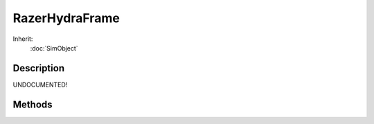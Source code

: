 RazerHydraFrame
===============



Inherit:
	:doc:`SimObject`

Description
-----------

UNDOCUMENTED!


Methods
-------


.. cpp:function:: bool RazerHydraFrame::getControllerButton1(int index)

	Get the button 1 state for the requested controller.

	:param index: The controller index to check.

	:return: Button 1 state requested controller as true or false. 

.. cpp:function:: bool RazerHydraFrame::getControllerButton2(int index)

	Get the button 2 state for the requested controller.

	:param index: The controller index to check.

	:return: Button 2 state requested controller as true or false. 

.. cpp:function:: bool RazerHydraFrame::getControllerButton3(int index)

	Get the button 3 state for the requested controller.

	:param index: The controller index to check.

	:return: Button 3 state requested controller as true or false. 

.. cpp:function:: bool RazerHydraFrame::getControllerButton4(int index)

	Get the button 4 state for the requested controller.

	:param index: The controller index to check.

	:return: Button 4 state requested controller as true or false. 

.. cpp:function:: int RazerHydraFrame::getControllerCount()

	Get the number of controllers defined in this frame.

	:return: The number of defined controllers. 

.. cpp:function:: bool RazerHydraFrame::getControllerDocked(int index)

	Get the docked state of the controller.

	:param index: The controller index to check.

	:return: True if the requested controller is docked. 

.. cpp:function:: bool RazerHydraFrame::getControllerEnabled(int index)

	Get the enabled state of the controller.

	:param index: The controller index to check.

	:return: True if the requested controller is enabled. 

.. cpp:function:: Point3I RazerHydraFrame::getControllerPos(int index)

	Get the position of the requested controller. The position is the controller's integer position converted to Torque 3D coordinates (in millimeters).

	:param index: The controller index to check.

	:return: Integer position of the requested controller (in millimeters). 

.. cpp:function:: Point3F RazerHydraFrame::getControllerRawPos(int index)

	Get the raw position of the requested controller. The raw position is the controller's floating point position converted to Torque 3D coordinates (in millimeters).

	:param index: The controller index to check.

	:return: Raw position of the requested controller (in millimeters). 

.. cpp:function:: TransformF RazerHydraFrame::getControllerRawTransform(int index)

	Get the raw transform of the requested controller.

	:param index: The controller index to check.

	:return: The raw position and rotation of the requested controller (in Torque 3D coordinates). 

.. cpp:function:: AngAxisF RazerHydraFrame::getControllerRot(int index)

	Get the rotation of the requested controller. The Razer Hydra controller rotation as converted into the Torque 3Dcoordinate system.

	:param index: The controller index to check.

	:return: Rotation of the requested controller. 

.. cpp:function:: Point2F RazerHydraFrame::getControllerRotAxis(int index)

	Get the axis rotation of the requested controller. This is the axis rotation of the controller as if the controller were a gamepad thumb stick. Imagine a stick coming out the top of the controller and tilting the controller front, back, left and right controls that stick. The values returned along the x and y stick axis are normalized from -1.0 to 1.0 with the maximum controller tilt angle for these values as defined by $RazerHydra::MaximumAxisAngle .

	:param index: The controller index to check.

	:return: Axis rotation of the requested controller.

.. cpp:function:: int RazerHydraFrame::getControllerSequenceNum(int index)

	Get the controller sequence number.

	:param index: The controller index to check.

	:return: The sequence number of the requested controller. 

.. cpp:function:: bool RazerHydraFrame::getControllerShoulderButton(int index)

	Get the shoulder button state for the requested controller.

	:param index: The controller index to check.

	:return: Shoulder button state requested controller as true or false. 

.. cpp:function:: bool RazerHydraFrame::getControllerStartButton(int index)

	Get the start button state for the requested controller.

	:param index: The controller index to check.

	:return: Start button state requested controller as true or false. 

.. cpp:function:: bool RazerHydraFrame::getControllerThumbButton(int index)

	Get the thumb button state for the requested controller.

	:param index: The controller index to check.

	:return: Thumb button state requested controller as true or false. 

.. cpp:function:: Point2F RazerHydraFrame::getControllerThumbStick(int index)

	Get the thumb stick values of the requested controller. The thumb stick values are in the range of -1.0..1.0

	:param index: The controller index to check.

	:return: Thumb stick values of the requested controller. 

.. cpp:function:: TransformF RazerHydraFrame::getControllerTransform(int index)

	Get the transform of the requested controller.

	:param index: The controller index to check.

	:return: The position and rotation of the requested controller (in Torque 3D coordinates). 

.. cpp:function:: float RazerHydraFrame::getControllerTrigger(int index)

	Get the trigger value for the requested controller. The trigger value is in the range of -1.0..1.0

	:param index: The controller index to check.

	:return:  value of the requested controller. 

.. cpp:function:: int RazerHydraFrame::getFrameInternalId()

	Provides the internal ID for this frame.

	:return: Internal ID of this frame. 

.. cpp:function:: int RazerHydraFrame::getFrameRealTime()

	Get the real time that this frame was generated.

	:return: Real time of this frame in milliseconds. 

.. cpp:function:: int RazerHydraFrame::getFrameSimTime()

	Get the sim time that this frame was generated.

	:return: Sim time of this frame in milliseconds. 

.. cpp:function:: bool RazerHydraFrame::isFrameValid()

	Checks if this frame is valid.

	:return: True if the frame is valid. 
